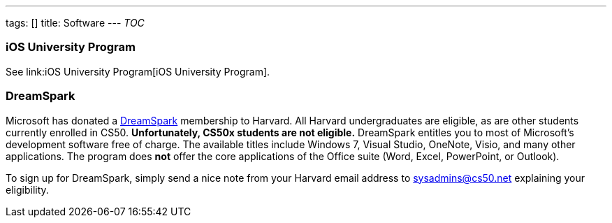 ---
tags: []
title: Software
---
__TOC__

[[]]
iOS University Program
~~~~~~~~~~~~~~~~~~~~~~

See link:iOS University Program[iOS University Program].

[[]]
DreamSpark
~~~~~~~~~~

Microsoft has donated a https://www.dreamspark.com/[DreamSpark]
membership to Harvard. All Harvard undergraduates are eligible, as are
other students currently enrolled in CS50. *Unfortunately, CS50x
students are not eligible.* DreamSpark entitles you to most of
Microsoft's development software free of charge. The available titles
include Windows 7, Visual Studio, OneNote, Visio, and many other
applications. The program does *not* offer the core applications of the
Office suite (Word, Excel, PowerPoint, or Outlook).

To sign up for DreamSpark, simply send a nice note from your Harvard
email address to sysadmins@cs50.net explaining your eligibility.
